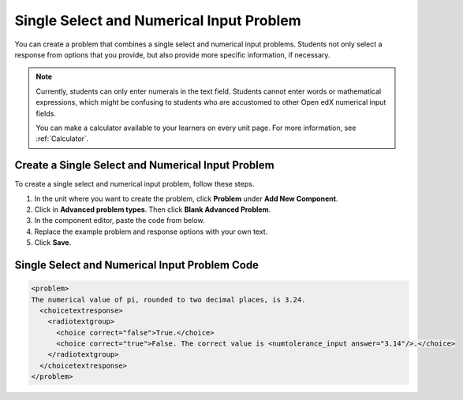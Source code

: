 .. _Single Select and Numerical Input:

Single Select and Numerical Input Problem
#########################################

.. tags:: educator, how-to

You can create a problem that combines a single select and numerical input
problems. Students not only select a response from options that you provide,
but also provide more specific information, if necessary.

.. image:: /_images/educator_how_tos/MultipleChoice_NumericalInput.png
  :alt: Image of a single select and numerical input problem

.. note::
 Currently, students can only enter numerals in the text field. Students
 cannot enter words or mathematical expressions, which might be confusing to
 students who are accustomed to other Open edX numerical input fields.

 You can make a calculator available to your learners on every unit
 page. For more information, see :ref:`Calculator`.

.. _Create an MCNI Problem:

Create a Single Select and Numerical Input Problem
**************************************************

To create a single select and numerical input problem, follow these steps.

#. In the unit where you want to create the problem, click **Problem** under
   **Add New Component**.
#. Click in **Advanced problem types**. Then click **Blank Advanced Problem**.
#. In the component editor, paste the code from below.
#. Replace the example problem and response options with your own text.
#. Click **Save**.

.. _MCNI Problem Code:

Single Select and Numerical Input Problem Code
**********************************************

.. code-block:: xml

  <problem>
  The numerical value of pi, rounded to two decimal places, is 3.24.
    <choicetextresponse>
      <radiotextgroup>
        <choice correct="false">True.</choice>
        <choice correct="true">False. The correct value is <numtolerance_input answer="3.14"/>.</choice>
      </radiotextgroup>
    </choicetextresponse>
  </problem>

.. seealso::
 :class: dropdown

 :ref:`Numerical Input` (reference)

 :ref:`Adding Numerical Input Problems` (how-to)

 :ref:`Single Select Overview` (concept)

 :ref:`Single Select` (how-to)
